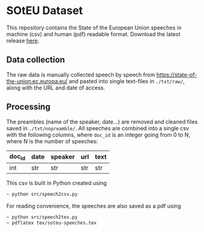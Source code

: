 * SOtEU Dataset
This repository contains the State of the European Union speeches in machine (csv) and human (pdf) readable format. Download the latest release [[https://github.com/pournaki/soteu-dataset/releases][here]].

** Data collection
The raw data is manually collected speech by speech from https://state-of-the-union.ec.europa.eu/ and pasted into single text-files in ~./txt/raw/~, along with the URL and date of access. 

** Processing
The preambles (name of the speaker, date...) are removed and cleaned files saved in ~./txt/nopreamble/~. All speeches are combined into a single csv with the following columns, where ~doc_id~ is an integer going from 0 to N, where N is the number of speeches: 

| doc_id | date | speaker | url | text |
|--------+------+---------+-----+------|
| int    | str  | str     | str | str  |

This csv is built in Python created using 

#+begin_src bash
~ python src/speech2csv.py  
#+end_src

For reading convenience, the speeches are also saved as a pdf using

#+begin_src bash
~ python src/speech2tex.py  
~ pdflatex tex/soteu-speeches.tex
#+end_src

